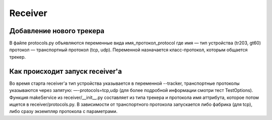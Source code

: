 Receiver
========

Добавление нового трекера
-------------------------

В файле protocols.py объявляются переменные вида имя_протокол_protocol где
имя — тип устройства (tr203, gt60)
протокол — транспортный протокол (tcp, udp).
Переменной назначается класс-протокол, которым общается трекер.


Как происходит запуск receiver'а
--------------------------------
Во время старта receiver'а тип устройства указывается в переменной
--tracker, транспортные протоколы указываются через запятую:
—-protocols=tcp,udp (для более подробной информации смотри тест TestOptions).
Функция makeService из receiver/__init__.py составляет из типа трекера и
протокола имя аттрибута, которое потом ищется в receiver/protocols.py.
В зависимости от транспортного протокола запускается либо фабрика (для tcp),
либо сразу экземпляр протокола с параметрами.